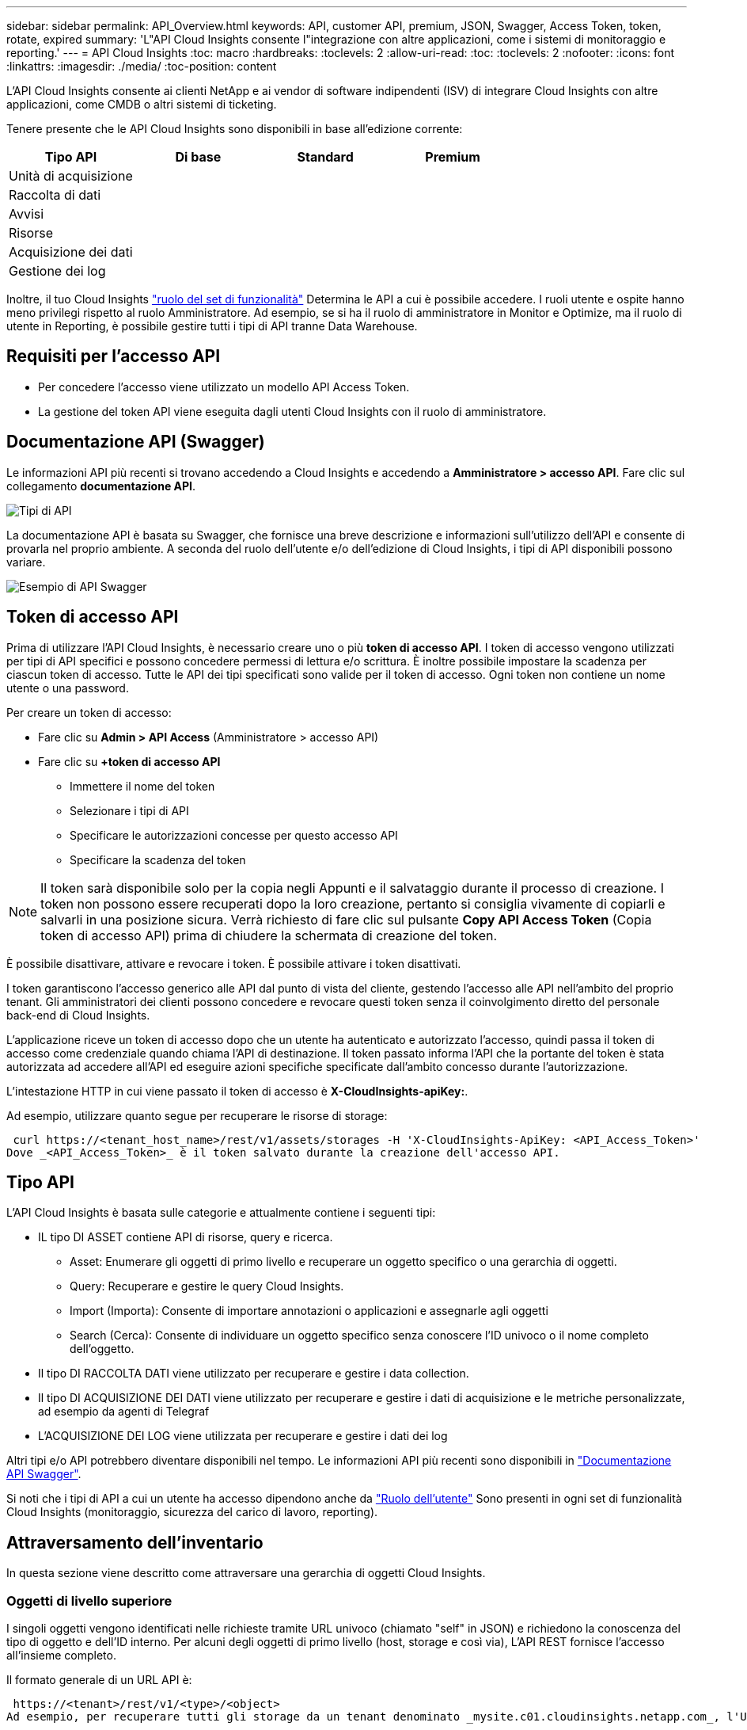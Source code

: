 ---
sidebar: sidebar 
permalink: API_Overview.html 
keywords: API, customer API, premium, JSON, Swagger, Access Token, token, rotate, expired 
summary: 'L"API Cloud Insights consente l"integrazione con altre applicazioni, come i sistemi di monitoraggio e reporting.' 
---
= API Cloud Insights
:toc: macro
:hardbreaks:
:toclevels: 2
:allow-uri-read: 
:toc: 
:toclevels: 2
:nofooter: 
:icons: font
:linkattrs: 
:imagesdir: ./media/
:toc-position: content


[role="lead"]
L'API Cloud Insights consente ai clienti NetApp e ai vendor di software indipendenti (ISV) di integrare Cloud Insights con altre applicazioni, come CMDB o altri sistemi di ticketing.

Tenere presente che le API Cloud Insights sono disponibili in base all'edizione corrente:

[cols="<,^s,^s,^s"]
|===
| Tipo API | Di base | Standard | Premium 


| Unità di acquisizione | image:SmallCheckMark.png[""] | image:SmallCheckMark.png[""] | image:SmallCheckMark.png[""] 


| Raccolta di dati | image:SmallCheckMark.png[""] | image:SmallCheckMark.png[""] | image:SmallCheckMark.png[""] 


| Avvisi |  | image:SmallCheckMark.png[""] | image:SmallCheckMark.png[""] 


| Risorse |  | image:SmallCheckMark.png[""] | image:SmallCheckMark.png[""] 


| Acquisizione dei dati |  | image:SmallCheckMark.png[""] | image:SmallCheckMark.png[""] 


| Gestione dei log |  | image:SmallCheckMark.png[""] | image:SmallCheckMark.png[""] 
|===
Inoltre, il tuo Cloud Insights link:https://docs.netapp.com/us-en/cloudinsights/concept_user_roles.html#permission-levels["ruolo del set di funzionalità"] Determina le API a cui è possibile accedere. I ruoli utente e ospite hanno meno privilegi rispetto al ruolo Amministratore. Ad esempio, se si ha il ruolo di amministratore in Monitor e Optimize, ma il ruolo di utente in Reporting, è possibile gestire tutti i tipi di API tranne Data Warehouse.



== Requisiti per l'accesso API

* Per concedere l'accesso viene utilizzato un modello API Access Token.
* La gestione del token API viene eseguita dagli utenti Cloud Insights con il ruolo di amministratore.




== Documentazione API (Swagger)

Le informazioni API più recenti si trovano accedendo a Cloud Insights e accedendo a *Amministratore > accesso API*. Fare clic sul collegamento *documentazione API*.

image:API_Swagger_Types.png["Tipi di API"]

La documentazione API è basata su Swagger, che fornisce una breve descrizione e informazioni sull'utilizzo dell'API e consente di provarla nel proprio ambiente. A seconda del ruolo dell'utente e/o dell'edizione di Cloud Insights, i tipi di API disponibili possono variare.

image:API_Swagger_Example.png["Esempio di API Swagger"]



== Token di accesso API

Prima di utilizzare l'API Cloud Insights, è necessario creare uno o più *token di accesso API*. I token di accesso vengono utilizzati per tipi di API specifici e possono concedere permessi di lettura e/o scrittura. È inoltre possibile impostare la scadenza per ciascun token di accesso. Tutte le API dei tipi specificati sono valide per il token di accesso. Ogni token non contiene un nome utente o una password.

Per creare un token di accesso:

* Fare clic su *Admin > API Access* (Amministratore > accesso API)
* Fare clic su *+token di accesso API*
+
** Immettere il nome del token
** Selezionare i tipi di API
** Specificare le autorizzazioni concesse per questo accesso API
** Specificare la scadenza del token





NOTE: Il token sarà disponibile solo per la copia negli Appunti e il salvataggio durante il processo di creazione. I token non possono essere recuperati dopo la loro creazione, pertanto si consiglia vivamente di copiarli e salvarli in una posizione sicura. Verrà richiesto di fare clic sul pulsante *Copy API Access Token* (Copia token di accesso API) prima di chiudere la schermata di creazione del token.

È possibile disattivare, attivare e revocare i token. È possibile attivare i token disattivati.

I token garantiscono l'accesso generico alle API dal punto di vista del cliente, gestendo l'accesso alle API nell'ambito del proprio tenant. Gli amministratori dei clienti possono concedere e revocare questi token senza il coinvolgimento diretto del personale back-end di Cloud Insights.

L'applicazione riceve un token di accesso dopo che un utente ha autenticato e autorizzato l'accesso, quindi passa il token di accesso come credenziale quando chiama l'API di destinazione. Il token passato informa l'API che la portante del token è stata autorizzata ad accedere all'API ed eseguire azioni specifiche specificate dall'ambito concesso durante l'autorizzazione.

L'intestazione HTTP in cui viene passato il token di accesso è *X-CloudInsights-apiKey:*.

Ad esempio, utilizzare quanto segue per recuperare le risorse di storage:

 curl https://<tenant_host_name>/rest/v1/assets/storages -H 'X-CloudInsights-ApiKey: <API_Access_Token>'
Dove _<API_Access_Token>_ è il token salvato durante la creazione dell'accesso API.



== Tipo API

L'API Cloud Insights è basata sulle categorie e attualmente contiene i seguenti tipi:

* IL tipo DI ASSET contiene API di risorse, query e ricerca.
+
** Asset: Enumerare gli oggetti di primo livello e recuperare un oggetto specifico o una gerarchia di oggetti.
** Query: Recuperare e gestire le query Cloud Insights.
** Import (Importa): Consente di importare annotazioni o applicazioni e assegnarle agli oggetti
** Search (Cerca): Consente di individuare un oggetto specifico senza conoscere l'ID univoco o il nome completo dell'oggetto.


* Il tipo DI RACCOLTA DATI viene utilizzato per recuperare e gestire i data collection.
* Il tipo DI ACQUISIZIONE DEI DATI viene utilizzato per recuperare e gestire i dati di acquisizione e le metriche personalizzate, ad esempio da agenti di Telegraf
* L'ACQUISIZIONE DEI LOG viene utilizzata per recuperare e gestire i dati dei log


Altri tipi e/o API potrebbero diventare disponibili nel tempo. Le informazioni API più recenti sono disponibili in link:#api-documentation-swagger["Documentazione API Swagger"].

Si noti che i tipi di API a cui un utente ha accesso dipendono anche da link:concept_user_roles.html["Ruolo dell'utente"] Sono presenti in ogni set di funzionalità Cloud Insights (monitoraggio, sicurezza del carico di lavoro, reporting).



== Attraversamento dell'inventario

In questa sezione viene descritto come attraversare una gerarchia di oggetti Cloud Insights.



=== Oggetti di livello superiore

I singoli oggetti vengono identificati nelle richieste tramite URL univoco (chiamato "self" in JSON) e richiedono la conoscenza del tipo di oggetto e dell'ID interno. Per alcuni degli oggetti di primo livello (host, storage e così via), L'API REST fornisce l'accesso all'insieme completo.

Il formato generale di un URL API è:

 https://<tenant>/rest/v1/<type>/<object>
Ad esempio, per recuperare tutti gli storage da un tenant denominato _mysite.c01.cloudinsights.netapp.com_, l'URL della richiesta è:

 https://mysite.c01.cloudinsights.netapp.com/rest/v1/assets/storages


=== Figli e oggetti correlati

Gli oggetti di livello superiore, come Storage, possono essere utilizzati per passare ad altri oggetti figlio e correlati. Ad esempio, per recuperare tutti i dischi per uno storage specifico, concatenare l'URL "self" dello storage con "/disks", ad esempio:

 https://<tenant>/rest/v1/assets/storages/4537/disks


== Si espande

Molti comandi API supportano il parametro *espandi*, che fornisce ulteriori dettagli sull'oggetto o sugli URL per gli oggetti correlati.

L'unico parametro di espansione comune è _Expands_. La risposta contiene un elenco di tutte le espansi specifiche disponibili per l'oggetto.

Ad esempio, quando si richiede quanto segue:

 https://<tenant>/rest/v1/assets/storages/2782?expand=_expands
L'API restituisce tutte le espansi disponibili per l'oggetto come segue:

image:expands.gif["espande l'esempio"]

Ogni espansione contiene dati, un URL o entrambi. Il parametro expand supporta attributi multipli e nidificati, ad esempio:

 https://<tenant>/rest/v1/assets/storages/2782?expand=performance,storageResources.storage
Expand consente di trasferire molti dati correlati in un'unica risposta. NetApp consiglia di non richiedere troppe informazioni contemporaneamente; ciò può causare un peggioramento delle performance.

Per scoraggiarlo, non è possibile espandere le richieste di raccolte di livello superiore. Ad esempio, non è possibile richiedere l'espansione dei dati per tutti gli oggetti di storage contemporaneamente. I client devono recuperare l'elenco di oggetti e scegliere gli oggetti specifici da espandere.



== Dati sulle performance

I dati sulle performance vengono raccolti su molti dispositivi come campioni separati. Ogni ora (impostazione predefinita), Cloud Insights aggrega e riepiloga i campioni di performance.

L'API consente di accedere sia ai campioni che ai dati riepilogati. Per un oggetto con dati sulle performance, è disponibile un riepilogo delle performance come _expand=performance_. Le serie temporali della cronologia delle performance sono disponibili attraverso _expand=performance.history_ annidato.

Esempi di oggetti dati sulle performance includono:

* StoragePerformance
* StoragePoolPerformance
* Performance di portperformance
* DiskPerformance


Una metrica delle performance ha una descrizione e un tipo e contiene una raccolta di riepiloghi delle performance. Ad esempio, latenza, traffico e velocità.

Un Riepilogo delle performance contiene una descrizione, un'unità, un'ora di inizio del campione, un'ora di fine del campione e un insieme di valori riepilogati (corrente, min, max, media, ecc.) calcolati da un singolo contatore delle performance in un intervallo di tempo (1 ora, 24 ore, 3 giorni e così via).

image:API_Performance.png["Esempio di performance API"]

Il dizionario dei dati sulle prestazioni risultante dispone delle seguenti chiavi:

* "Self" è l'URL univoco dell'oggetto
* "cronologia" è l'elenco di coppie di valori di timestamp e mappa dei contatori
* Ogni altra chiave del dizionario ("diskThroughput" e così via) è il nome di una metrica delle performance.


Ogni tipo di oggetto dati sulle performance ha un insieme unico di metriche delle performance. Ad esempio, l'oggetto performance della macchina virtuale supporta "diskThroughput" come metrica delle performance. Ogni metrica di performance supportata è di una determinata "performanceCategory" presentata nel dizionario delle metriche. Cloud Insights supporta diversi tipi di metriche delle performance elencati più avanti in questo documento. Ogni dizionario delle metriche di performance avrà anche il campo "description" (Descrizione) che è una descrizione leggibile di questa metrica di performance e una serie di voci del contatore di riepilogo delle performance.

Il contatore Performance Summary è il riepilogo dei contatori delle performance. Presenta i valori aggregati tipici come min, max e AVG per un contatore e anche l'ultimo valore osservato, l'intervallo di tempo per i dati riepilogati, il tipo di unità per il contatore e le soglie per i dati. Solo le soglie sono facoltative; gli altri attributi sono obbligatori.

Sono disponibili riepiloghi delle performance per i seguenti tipi di contatori:

* Read – Riepilogo per le operazioni di lettura
* Scrittura – Riepilogo per operazioni di scrittura
* Total (totale): Riepilogo di tutte le operazioni. Può essere superiore alla semplice somma di lettura e scrittura; può includere altre operazioni.
* Total Max (massimo totale): Riepilogo di tutte le operazioni. Questo è il valore totale massimo nell'intervallo di tempo specificato.




== Metriche delle performance degli oggetti

L'API può restituire metriche dettagliate per gli oggetti nel tuo ambiente, ad esempio:

* Metriche delle performance dello storage come IOPS (numero di richieste di input/output al secondo), latenza o throughput.


* Metriche delle prestazioni dello switch, ad esempio utilizzo del traffico, dati BB Credit Zero o errori delle porte.


Vedere link:#api-documentation-swagger["Documentazione API Swagger"] per informazioni sulle metriche per ciascun tipo di oggetto.



== Dati della cronologia delle performance

I dati della cronologia vengono presentati nei dati delle performance come un elenco di coppie di timestamp e mappe dei contatori.

I contatori della cronologia vengono denominati in base al nome dell'oggetto della metrica delle prestazioni. Ad esempio, l'oggetto performance della macchina virtuale supporta "diskThroughput", pertanto la mappa della cronologia conterrà chiavi denominate "diskThroughput.Read", "diskThroughput.write" e "diskThroughput.total".


NOTE: Timestamp è in formato UNIX Time.

Di seguito viene riportato un esempio di dati JSON relativi alle performance per un disco:

image:DiskPerformanceExample.png["JSON per le performance dei dischi"]



== Oggetti con attributi di capacità

Gli oggetti con attributi di capacità utilizzano tipi di dati di base e CapacityItem per la rappresentazione.



=== CapacityItem

CapacityItem è una singola unità logica di capacità. Ha "valore" e "highThreshold" in unità definite dal relativo oggetto padre. Supporta inoltre una mappa di dettaglio opzionale che spiega come viene costruito il valore della capacità. Ad esempio, la capacità totale di uno storagePool da 100 TB sarebbe un CapacityItem con un valore di 100. La ripartizione potrebbe indicare 60 TB allocati per "dati" e 40 TB per "snapshot".

Nota:: "HighThreshold" rappresenta le soglie definite dal sistema per le metriche corrispondenti, che un client può utilizzare per generare avvisi o segnali visivi su valori che non rientrano negli intervalli configurati accettabili.


Di seguito viene illustrata la capacità di StoragePools con contatori di capacità multipli:

image:StoragePoolCapacity.png["Esempio di capacità del pool di storage"]



== Utilizzo di Search per cercare oggetti

L'API di ricerca è un semplice punto di accesso al sistema. L'unico parametro di input per l'API è una stringa in formato libero e il JSON risultante contiene un elenco categorizzato di risultati. I tipi sono diversi tipi di risorse dall'inventario, ad esempio storage, host, datastore e così via. Ogni tipo contiene un elenco di oggetti del tipo che corrispondono ai criteri di ricerca.

Cloud Insights è una soluzione estensibile (ampiamente aperta) che consente integrazioni con sistemi di orchestrazione, gestione aziendale, controllo delle modifiche e ticketing di terze parti, oltre a integrazioni CMDB personalizzate.

L'API RESTful di Cloud Insight è un punto primario di integrazione che consente uno spostamento semplice ed efficace dei dati e consente agli utenti di ottenere un accesso perfetto ai propri dati.



== Disattivazione o revoca di un token API

Per disattivare temporaneamente un token API, nella pagina di elenco dei token API, fare clic sul menu "tre punti" dell'API e selezionare _Disable_. Puoi riattivare il token in qualsiasi momento utilizzando lo stesso menu e selezionando _Enable_.

Per rimuovere in modo permanente un token API, selezionare "revoca" dal menu. Non è possibile riattivare un token revocato; è necessario creare un nuovo token.

image:API_Disable_Token.png["Disattiva o revoca e token API"]



== Rotazione dei token di accesso API scaduti

I token di accesso API hanno una data di scadenza. Quando un token di accesso API scade, gli utenti devono generare un nuovo token (di tipo _Data Ingestion_ con permessi di lettura/scrittura) e riconfigurare Telegraf per utilizzare il token appena generato invece del token scaduto. La procedura riportata di seguito illustra in dettaglio la procedura da seguire.



==== Kubernetes

Si noti che questi comandi utilizzano lo spazio dei nomi predefinito "netapp-monitoring". Se è stato impostato uno spazio dei nomi personalizzato, sostituire tale spazio dei nomi in questi e in tutti i comandi e file successivi.

Nota: Se si dispone dell'ultimo NetApp Kubernetes Monitoring Operator installato e si utilizza un token di accesso API rinnovabile, i token in scadenza verranno sostituiti automaticamente da token di accesso API nuovi/aggiornati. Non è necessario eseguire i passaggi manuali elencati di seguito.

* Modifica l'operatore di monitoraggio NetApp Kubernetes.
+
 kubectl -n netapp-monitoring edit agent agent-monitoring-netapp
* Modificare il valore _spec.output-sink.api-key_, sostituendo il vecchio token API con il nuovo token API.
+
....
spec:
…
  output-sink:
  - api-key: <NEW_API_TOKEN>
....




==== RHEL/CentOS e Debian/Ubuntu

* Modificare i file di configurazione di Telegraf e sostituire tutte le istanze del vecchio token API con il nuovo token API.
+
 sudo sed -i.bkup ‘s/<OLD_API_TOKEN>/<NEW_API_TOKEN>/g’ /etc/telegraf/telegraf.d/*.conf
* Riavviare Telegraf.
+
 sudo systemctl restart telegraf




==== Windows

* Per ogni file di configurazione di Telegraf in _C: File di programma telegraf telegraf.d_, sostituire tutte le istanze del vecchio token API con il nuovo token API.
+
....
cp <plugin>.conf <plugin>.conf.bkup
(Get-Content <plugin>.conf).Replace(‘<OLD_API_TOKEN>’, ‘<NEW_API_TOKEN>’) | Set-Content <plugin>.conf
....
* Riavviare Telegraf.
+
....
Stop-Service telegraf
Start-Service telegraf
....

